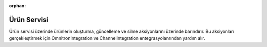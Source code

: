 :orphan:

Ürün Servisi
============================================
Ürün servisi üzerinde ürünlerin oluşturma, güncelleme ve silme aksiyonlarını
üzerinde barındırır. Bu aksiyonları gerçekleştirmek için OmnitronIntegration ve
ChannelIntegration entegrasyolanrından yardım alır.

.. class:: ProductService(object)

  .. method:: insert_products(self, add_mapped=True, add_stock=True, add_price=True,add_categories=True, is_sync=True, is_success_log=True)

    Bu fonksiyon öncelikle Akinon Omnitron'a bağlanır ve satış kanalına eklenebilecek
    ürünleri çeker. Girilen parametrelere göre, *add_mapped* için ürün mapping bilgilerini,
    *add_stock* için ürünlerin stoklarını, *add_price* için ürün fiyat bilgilerini,
    *add_categories* için ürün kategori bilgilerini satış kanalına iletmek için
    Akinon üzerinden çeker. Sonrasında Satış Kanalına *send_inserted_products*
    komutu aracılığıyla iletilir. *is_sync* parametresinin aldığı değere göre
    satış kanalı ile kurulacak iletişimin senkron mu asenkron mu olacağına karar verir.
    Asenkron olacak ise **batch_service** üzerinden gerkli kayıtlar oluşturulur.
    Bir hata ile karşılaşılır ise *error_report* oluşturulur :ref:`Sales Channel Logları`.

  .. method:: update_products(self, add_mapped=True, add_stock=True, add_price=True, add_categories=True, is_sync=True, is_success_log=True)

    Bu fonksiyon öncelikle Akinon Omnitron'a bağlanır ve satış kanalına güncellemesi iletilebilecek
    ürünleri çeker. Girilen parametrelere göre, *add_mapped* için ürün mapping bilgilerini,
    *add_stock* için ürünlerin stoklarını, *add_price* için ürün fiyat bilgilerini,
    *add_categories* için ürün kategori bilgilerini satış kanalına iletmek için
    Akinon üzerinden çeker. Sonrasında Satış Kanalına *send_updated_products*
    komutu aracılığıyla iletilir. *is_sync* parametresinin aldığı değere göre
    satış kanalı ile kurulacak iletişimin senkron mu asenkron mu olacağına karar verir.
    Asenkron olacak ise **batch_service** üzerinden gerkli kayıtlar oluşturulur.
    Bir hata ile karşılaşılır ise *error_report* oluşturulur :ref:`Sales Channel Logları`.

  .. method:: delete_products(self, is_sync=True, is_content_object=True, is_success_log=True)

    Bu fonksiyon öncelikle Akinon Omnitron'a bağlanır ve satış kanalından çıkartılabilecek
    ürünleri çeker. Sonrasında Satış Kanalına *send_deleted_products*
    komutu aracılığıyla iletilir. *is_sync* parametresinin aldığı değere göre
    satış kanalı ile kurulacak iletişimin senkron mu asenkron mu olacağına karar verir.
    Asenkron olacak ise **batch_service** üzerinden gerkli kayıtlar oluşturulur.
    Bir hata ile karşılaşılır ise *error_report* oluşturulur :ref:`Sales Channel Logları`.

  .. method:: get_delete_product_batch_requests(self, is_success_log=True)

    Bu fonksiyon öncelikle Akinon Omnitron'a bağlanır ve satış kanalına ürün silmek
    için iletilmiş ve işlemi devam eden **batch_request** 'leri çeker.
    Sonrasında Satış Kanalından *check_deleted_products* komutu aracılığıyla sorgular.
    Bir hata ile karşılaşılır ise *error_report* oluşturulur :ref:`Sales Channel Logları`.
    Son olarak satış kanalından gelen cevabı Akinon Omnitrona ileterek akışı tamamlar.

  .. method:: get_product_batch_requests(self, is_success_log=True)

    Bu fonksiyon öncelikle Akinon Omnitron'a bağlanır ve satış kanalına ürün yaratmak/güncellemek
    için iletilmiş ve işlemi devam eden **batch_request** 'leri çeker.
    Sonrasında Satış Kanalından *check_products* komutu aracılığıyla sorgular.
    Bir hata ile karşılaşılır ise *error_report* oluşturulur :ref:`Sales Channel Logları`.
    Son olarak satış kanalından gelen cevabı Akinon Omnitrona ileterek akışı tamamlar.



